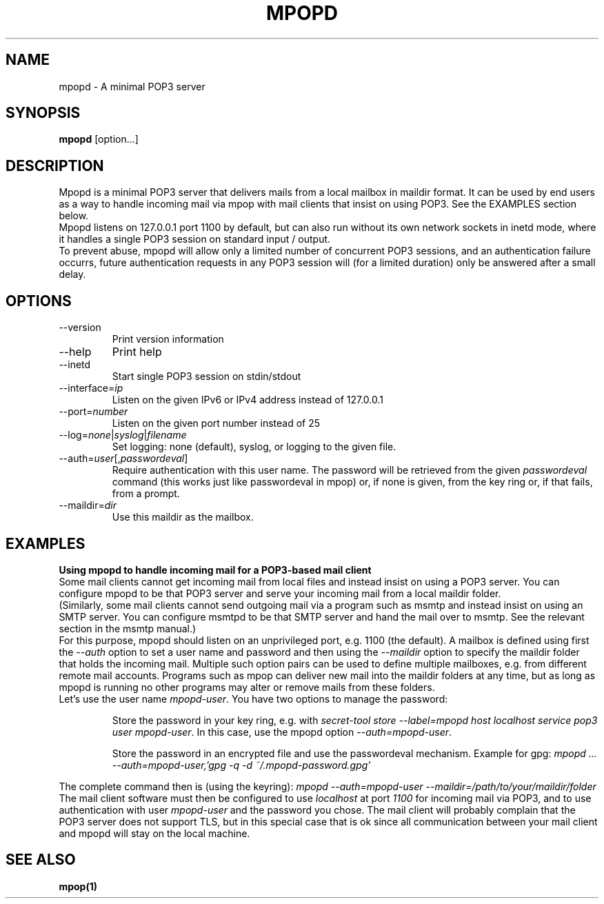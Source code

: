 .\" -*-nroff-*-
.\"
.\" Copyright (C) 2021 Martin Lambers
.\"
.\" Permission is granted to copy, distribute and/or modify this document
.\" under the terms of the GNU Free Documentation License, Version 1.2 or
.\" any later version published by the Free Software Foundation; with no
.\" Invariant Sections, no Front-Cover Texts, and no Back-Cover Texts.
.TH MPOPD 1 2021-09
.SH NAME
mpopd \- A minimal POP3 server
.SH SYNOPSIS
.B mpopd
[option...]
.SH DESCRIPTION
Mpopd is a minimal POP3 server that delivers mails from a local mailbox in maildir
format. It can be used by end users as a way to handle incoming mail via mpop with
mail clients that insist on using POP3. See the EXAMPLES section below.
.br
Mpopd listens on 127.0.0.1 port 1100 by default, but can also run without its
own network sockets in inetd mode, where it handles a single POP3 session on
standard input / output.
.br
To prevent abuse, mpopd will allow only a limited number of concurrent POP3
sessions, and an authentication failure
occurrs, future authentication requests in any POP3 session will (for a limited
duration) only be answered after a small delay.
.SH OPTIONS
.IP "\-\-version"
Print version information
.IP "\-\-help"
Print help
.IP "\-\-inetd"
Start single POP3 session on stdin/stdout
.IP "\-\-interface=\fIip\fP
Listen on the given IPv6 or IPv4 address instead of 127.0.0.1
.IP "\-\-port=\fInumber\fP
Listen on the given port number instead of 25
.IP "\-\-log=\fInone\fP|\fIsyslog\fP|\fIfilename\fP
Set logging: none (default), syslog, or logging to the given file.
.IP "\-\-auth=\fIuser\fP[,\fIpasswordeval\fP]
Require authentication with this user name. The password will be
retrieved from the given \fIpasswordeval\fP command (this works 
just like passwordeval in mpop) or, if none is given,
from the key ring or, if that fails, from a prompt.
.IP "\-\-maildir=\fIdir\fP
Use this maildir as the mailbox.
.SH EXAMPLES
.br
.B Using mpopd to handle incoming mail for a POP3-based mail client
.br
Some mail clients cannot get incoming mail from local files and
instead insist on using a POP3 server. You can configure mpopd to be that
POP3 server and serve your incoming mail from a local maildir folder.
.br
(Similarly, some mail clients cannot send outgoing mail via a program such
as msmtp and instead insist on using an SMTP server.
You can configure msmtpd to be that SMTP
server and hand the mail over to msmtp. See the relevant section in the msmtp manual.)
.br
For this purpose, mpopd should listen on an unprivileged port, e.g. 1100 (the default).
A mailbox is defined using first the \fI--auth\fP option to set a user name and password
and then using the \fI--maildir\fP option to specify the maildir folder that holds the incoming mail.
Multiple such option pairs can be used to define multiple mailboxes, e.g. from different remote mail accounts.
Programs such as mpop can deliver new mail into the maildir folders at any time, but as long as mpopd is
running no other programs may alter or remove mails from these folders.
.br
Let's use the user name \fImpopd-user\fP. You have two options to manage the password:
.IP
Store the password in your key ring, e.g. with \fIsecret-tool store \-\-label=mpopd host localhost service pop3 user mpopd-user\fP.
In this case, use the mpopd option \fI\-\-auth=mpopd-user\fP.
.IP
Store the password in an encrypted file and use the passwordeval
mechanism. Example for gpg: \fImpopd ... \-\-auth=mpopd\-user,'gpg -q -d ~/.mpopd\-password.gpg'\fP
.PP
The complete command then is (using the keyring): \fImpopd \-\-auth=mpopd-user \-\-maildir=/path/to/your/maildir/folder\fP
.br
The mail client software must then be configured to use \fIlocalhost\fP at
port \fI1100\fP for incoming mail via POP3, and to use authentication with
user \fImpopd-user\fP and the password you chose. The mail client will
probably complain that the POP3 server does not support TLS, but in this
special case that is ok since all communication between your mail client and
mpopd will stay on the local machine.
.SH SEE ALSO
.BR mpop(1)
